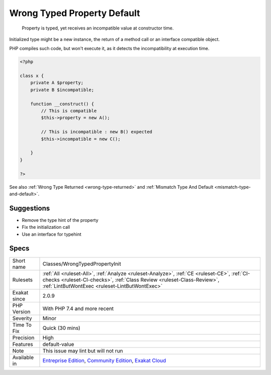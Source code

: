 .. _classes-wrongtypedpropertyinit:

.. _wrong-typed-property-default:

Wrong Typed Property Default
++++++++++++++++++++++++++++

  Property is typed, yet receives an incompatible value at constructor time.

Initialized type might be a new instance, the return of a method call or an interface compatible object.



PHP compiles such code, but won't execute it, as it detects the incompatibility at execution time.

.. code-block:: php
   
   <?php
   
   class x {
       private A $property;
       private B $incompatible;
       
       function __construct() {
           // This is compatible
           $this->property = new A();
           
           // This is incompatible : new B() expected
           $this->incompatible = new C();
           
       }
   }
   
   ?>

See also :ref:`Wrong Type Returned <wrong-type-returned>` and :ref:`Mismatch Type And Default <mismatch-type-and-default>`.


Suggestions
___________

* Remove the type hint of the property
* Fix the initialization call
* Use an interface for typehint




Specs
_____

+--------------+------------------------------------------------------------------------------------------------------------------------------------------------------------------------------------------------------------------------+
| Short name   | Classes/WrongTypedPropertyInit                                                                                                                                                                                         |
+--------------+------------------------------------------------------------------------------------------------------------------------------------------------------------------------------------------------------------------------+
| Rulesets     | :ref:`All <ruleset-All>`, :ref:`Analyze <ruleset-Analyze>`, :ref:`CE <ruleset-CE>`, :ref:`CI-checks <ruleset-CI-checks>`, :ref:`Class Review <ruleset-Class-Review>`, :ref:`LintButWontExec <ruleset-LintButWontExec>` |
+--------------+------------------------------------------------------------------------------------------------------------------------------------------------------------------------------------------------------------------------+
| Exakat since | 2.0.9                                                                                                                                                                                                                  |
+--------------+------------------------------------------------------------------------------------------------------------------------------------------------------------------------------------------------------------------------+
| PHP Version  | With PHP 7.4 and more recent                                                                                                                                                                                           |
+--------------+------------------------------------------------------------------------------------------------------------------------------------------------------------------------------------------------------------------------+
| Severity     | Minor                                                                                                                                                                                                                  |
+--------------+------------------------------------------------------------------------------------------------------------------------------------------------------------------------------------------------------------------------+
| Time To Fix  | Quick (30 mins)                                                                                                                                                                                                        |
+--------------+------------------------------------------------------------------------------------------------------------------------------------------------------------------------------------------------------------------------+
| Precision    | High                                                                                                                                                                                                                   |
+--------------+------------------------------------------------------------------------------------------------------------------------------------------------------------------------------------------------------------------------+
| Features     | default-value                                                                                                                                                                                                          |
+--------------+------------------------------------------------------------------------------------------------------------------------------------------------------------------------------------------------------------------------+
| Note         | This issue may lint but will not run                                                                                                                                                                                   |
+--------------+------------------------------------------------------------------------------------------------------------------------------------------------------------------------------------------------------------------------+
| Available in | `Entreprise Edition <https://www.exakat.io/entreprise-edition>`_, `Community Edition <https://www.exakat.io/community-edition>`_, `Exakat Cloud <https://www.exakat.io/exakat-cloud/>`_                                |
+--------------+------------------------------------------------------------------------------------------------------------------------------------------------------------------------------------------------------------------------+


